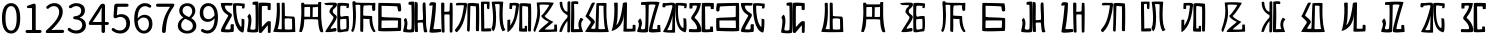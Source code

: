SplineFontDB: 3.0
FontName: Rozerofo
FullName: Rozerofo
FamilyName: Rozerofo
Weight: Regular
Copyright: Copyright (c) 2017, Kisaragi Hiu\n\nGlyphs of numbers 0..9 are from GenJyuu Gothic version 1.002.20150607.
UComments: "2017-4-29: Created with FontForge (http://fontforge.org)"
Version: 0.7
ItalicAngle: -31.4
UnderlinePosition: -102
UnderlineWidth: 51
Ascent: 819
Descent: 205
InvalidEm: 0
LayerCount: 2
Layer: 0 0 "+gMyXYgAA" 1
Layer: 1 0 "+Uk2XYgAA" 0
XUID: [1021 811 1269689650 7253454]
FSType: 0
OS2Version: 0
OS2_WeightWidthSlopeOnly: 0
OS2_UseTypoMetrics: 1
CreationTime: 1493454996
ModificationTime: 1494581807
PfmFamily: 17
TTFWeight: 400
TTFWidth: 5
LineGap: 92
VLineGap: 0
OS2TypoAscent: 0
OS2TypoAOffset: 1
OS2TypoDescent: 0
OS2TypoDOffset: 1
OS2TypoLinegap: 92
OS2WinAscent: 0
OS2WinAOffset: 1
OS2WinDescent: 0
OS2WinDOffset: 1
HheadAscent: 0
HheadAOffset: 1
HheadDescent: 0
HheadDOffset: 1
OS2Vendor: 'PfEd'
Lookup: 1 0 0 "GenJyuuGothic-Regular-'vert' Vertical Alternates (obs) lookup 0" { "GenJyuuGothic-Regular-'vert' Vertical Alternates (obs) lookup 0 subtable"  } ['vert' ('DFLT' <'dflt' > 'cyrl' <'dflt' > 'grek' <'dflt' > 'hani' <'dflt' > 'kana' <'JAN ' 'dflt' > 'latn' <'dflt' > ) ]
Lookup: 1 0 0 "GenJyuuGothic-Regular-'jp90' JIS90 Forms lookup 1" { "GenJyuuGothic-Regular-'jp90' JIS90 Forms lookup 1 subtable"  } ['jp90' ('DFLT' <'dflt' > 'cyrl' <'dflt' > 'grek' <'dflt' > 'hani' <'dflt' > 'kana' <'JAN ' 'dflt' > 'latn' <'dflt' > ) ]
Lookup: 1 0 0 "GenJyuuGothic-Regular-'jp83' JIS83 Forms lookup 2" { "GenJyuuGothic-Regular-'jp83' JIS83 Forms lookup 2 subtable"  } ['jp83' ('DFLT' <'dflt' > 'cyrl' <'dflt' > 'grek' <'dflt' > 'hani' <'dflt' > 'kana' <'JAN ' 'dflt' > 'latn' <'dflt' > ) ]
Lookup: 1 0 0 "GenJyuuGothic-Regular-'jp78' JIS78 Forms lookup 3" { "GenJyuuGothic-Regular-'jp78' JIS78 Forms lookup 3 subtable"  } ['jp78' ('DFLT' <'dflt' > 'cyrl' <'dflt' > 'grek' <'dflt' > 'hani' <'dflt' > 'kana' <'JAN ' 'dflt' > 'latn' <'dflt' > ) ]
Lookup: 1 0 0 "GenJyuuGothic-Regular-'aalt' Access All Alternates lookup 4" { "GenJyuuGothic-Regular-'aalt' Access All Alternates lookup 4 subtable"  } ['aalt' ('DFLT' <'dflt' > 'cyrl' <'dflt' > 'grek' <'dflt' > 'hani' <'dflt' > 'kana' <'JAN ' 'dflt' > 'latn' <'dflt' > ) ]
Lookup: 4 0 0 "GenJyuuGothic-Regular-'ccmp' Glyph Composition/Decomposition lookup 5" { "GenJyuuGothic-Regular-'ccmp' Glyph Composition/Decomposition lookup 5 per glyph data 0"  "GenJyuuGothic-Regular-'ccmp' Glyph Composition/Decomposition lookup 5 per glyph data 1"  } ['ccmp' ('hani' <'dflt' > 'kana' <'JAN ' 'dflt' > 'latn' <'dflt' > ) ]
Lookup: 4 0 0 "GenJyuuGothic-Regular-'ccmp' Glyph Composition/Decomposition lookup 6" { "GenJyuuGothic-Regular-'ccmp' Glyph Composition/Decomposition lookup 6 subtable"  } ['ccmp' ('DFLT' <'dflt' > 'cyrl' <'dflt' > 'grek' <'dflt' > 'latn' <'dflt' > ) ]
Lookup: 1 0 0 "GenJyuuGothic-Regular-Single Substitution lookup 7" { "GenJyuuGothic-Regular-Single Substitution lookup 7 subtable"  } []
Lookup: 6 0 0 "GenJyuuGothic-Regular-'ccmp' Glyph Composition/Decomposition lookup 8" { "GenJyuuGothic-Regular-'ccmp' Glyph Composition/Decomposition lookup 8 contextual 0"  "GenJyuuGothic-Regular-'ccmp' Glyph Composition/Decomposition lookup 8 contextual 1"  "GenJyuuGothic-Regular-'ccmp' Glyph Composition/Decomposition lookup 8 contextual 2"  } ['ccmp' ('DFLT' <'dflt' > 'cyrl' <'dflt' > 'grek' <'dflt' > 'latn' <'dflt' > ) ]
Lookup: 1 0 0 "GenJyuuGothic-Regular-'vrt2' Vertical Rotation & Alternates lookup 9" { "GenJyuuGothic-Regular-'vrt2' Vertical Rotation & Alternates lookup 9 subtable"  } ['vrt2' ('cyrl' <'dflt' > 'grek' <'dflt' > 'hani' <'dflt' > 'kana' <'dflt' > 'latn' <'dflt' > ) ]
Lookup: 3 0 0 "GenJyuuGothic-Regular-'aalt' Access All Alternates lookup 10" { "GenJyuuGothic-Regular-'aalt' Access All Alternates lookup 10 subtable"  } ['aalt' ('DFLT' <'dflt' > 'cyrl' <'dflt' > 'grek' <'dflt' > 'hani' <'dflt' > 'kana' <'JAN ' 'dflt' > 'latn' <'dflt' > ) ]
Lookup: 258 0 0 "GenJyuuGothic-Regular-'kern' Horizontal Kerning in Latin lookup 0" { "GenJyuuGothic-Regular-'kern' Horizontal Kerning in Latin lookup 0 per glyph data 0"  "GenJyuuGothic-Regular-'kern' Horizontal Kerning in Latin lookup 0 kerning class 1" [153,0,0] } ['kern' ('DFLT' <'dflt' > 'latn' <'AZE ' 'CRT ' 'TRK ' 'dflt' > ) ]
Lookup: 262 4 0 "GenJyuuGothic-Regular-'mkmk' Mark to Mark lookup 1" { "GenJyuuGothic-Regular-'mkmk' Mark to Mark lookup 1 subtable"  } ['mkmk' ('DFLT' <'dflt' > 'cyrl' <'dflt' > 'latn' <'dflt' > ) ]
Lookup: 260 4 0 "GenJyuuGothic-Regular-'mark' Mark Positioning lookup 2" { "GenJyuuGothic-Regular-'mark' Mark Positioning lookup 2 subtable"  } ['mark' ('DFLT' <'dflt' > 'cyrl' <'dflt' > 'latn' <'dflt' > ) ]
Lookup: 260 4 0 "GenJyuuGothic-Regular-'mark' Mark Positioning lookup 3" { "GenJyuuGothic-Regular-'mark' Mark Positioning lookup 3 subtable"  } ['mark' ('DFLT' <'dflt' > 'cyrl' <'dflt' > 'grek' <'dflt' > 'latn' <'dflt' > ) ]
Lookup: 262 4 0 "GenJyuuGothic-Regular-'mkmk' Mark to Mark lookup 4" { "GenJyuuGothic-Regular-'mkmk' Mark to Mark lookup 4 subtable"  } ['mkmk' ('DFLT' <'dflt' > 'cyrl' <'dflt' > 'latn' <'dflt' > ) ]
MarkAttachClasses: 1
DEI: 91125
ChainSub2: coverage "GenJyuuGothic-Regular-'ccmp' Glyph Composition/Decomposition lookup 8 contextual 2" 0 0 0 1
 1 0 3
  Coverage: 31 uni0249 uni03F3 uni0456 uni0458
  FCoverage: 271 uni0316 uni0317 uni0318 uni0319 uni031C uni031D uni031E uni031F uni0320 uni0321 uni0322 uni0324 uni0325 uni0326 uni0327 uni0328 uni0329 uni032A uni032B uni032C uni032D uni032E uni032F uni0330 uni0331 uni0332 uni0333 uni0339 uni033A uni033B uni033C uni0345 uni0347 uni0353
  FCoverage: 271 uni0316 uni0317 uni0318 uni0319 uni031C uni031D uni031E uni031F uni0320 uni0321 uni0322 uni0324 uni0325 uni0326 uni0327 uni0328 uni0329 uni032A uni032B uni032C uni032D uni032E uni032F uni0330 uni0331 uni0332 uni0333 uni0339 uni033A uni033B uni033C uni0345 uni0347 uni0353
  FCoverage: 307 gravecomb acutecomb uni0302 tildecomb uni0304 uni0305 uni0306 uni0307 uni0308 hookabovecomb uni030A uni030B uni030C uni030D uni030E uni030F uni0310 uni0311 uni0312 uni0313 uni0314 uni033D uni033E uni033F uni0340 uni0341 uni0342 uni0343 uni0344 uni0346 uni0351 uni0352 uni0357 uni0483 uni0484 uni0485 uni0486
 1
  SeqLookup: 0 "GenJyuuGothic-Regular-Single Substitution lookup 7"
EndFPST
ChainSub2: coverage "GenJyuuGothic-Regular-'ccmp' Glyph Composition/Decomposition lookup 8 contextual 1" 0 0 0 1
 1 0 2
  Coverage: 31 uni0249 uni03F3 uni0456 uni0458
  FCoverage: 271 uni0316 uni0317 uni0318 uni0319 uni031C uni031D uni031E uni031F uni0320 uni0321 uni0322 uni0324 uni0325 uni0326 uni0327 uni0328 uni0329 uni032A uni032B uni032C uni032D uni032E uni032F uni0330 uni0331 uni0332 uni0333 uni0339 uni033A uni033B uni033C uni0345 uni0347 uni0353
  FCoverage: 307 gravecomb acutecomb uni0302 tildecomb uni0304 uni0305 uni0306 uni0307 uni0308 hookabovecomb uni030A uni030B uni030C uni030D uni030E uni030F uni0310 uni0311 uni0312 uni0313 uni0314 uni033D uni033E uni033F uni0340 uni0341 uni0342 uni0343 uni0344 uni0346 uni0351 uni0352 uni0357 uni0483 uni0484 uni0485 uni0486
 1
  SeqLookup: 0 "GenJyuuGothic-Regular-Single Substitution lookup 7"
EndFPST
ChainSub2: coverage "GenJyuuGothic-Regular-'ccmp' Glyph Composition/Decomposition lookup 8 contextual 0" 0 0 0 1
 1 0 1
  Coverage: 31 uni0249 uni03F3 uni0456 uni0458
  FCoverage: 307 gravecomb acutecomb uni0302 tildecomb uni0304 uni0305 uni0306 uni0307 uni0308 hookabovecomb uni030A uni030B uni030C uni030D uni030E uni030F uni0310 uni0311 uni0312 uni0313 uni0314 uni033D uni033E uni033F uni0340 uni0341 uni0342 uni0343 uni0344 uni0346 uni0351 uni0352 uni0357 uni0483 uni0484 uni0485 uni0486
 1
  SeqLookup: 0 "GenJyuuGothic-Regular-Single Substitution lookup 7"
EndFPST
LangName: 1033 "" "" "" "" "" "" "" "" "" "" "" "" "" "Copyright (c) 2017, Kisaragi Hiu <flyingfeather1501@gmail.com>,+AAoA-with Reserved Font Name Rozerofo.+AAoACgAA-This Font Software is licensed under the SIL Open Font License, Version 1.1.+AAoA-This license is copied below, and is also available with a FAQ at:+AAoA-http://scripts.sil.org/OFL+AAoACgAK------------------------------------------------------------+AAoA-SIL OPEN FONT LICENSE Version 1.1 - 26 February 2007+AAoA------------------------------------------------------------+AAoACgAA-PREAMBLE+AAoA-The goals of the Open Font License (OFL) are to stimulate worldwide+AAoA-development of collaborative font projects, to support the font creation+AAoA-efforts of academic and linguistic communities, and to provide a free and+AAoA-open framework in which fonts may be shared and improved in partnership+AAoA-with others.+AAoACgAA-The OFL allows the licensed fonts to be used, studied, modified and+AAoA-redistributed freely as long as they are not sold by themselves. The+AAoA-fonts, including any derivative works, can be bundled, embedded, +AAoA-redistributed and/or sold with any software provided that any reserved+AAoA-names are not used by derivative works. The fonts and derivatives,+AAoA-however, cannot be released under any other type of license. The+AAoA-requirement for fonts to remain under this license does not apply+AAoA-to any document created using the fonts or their derivatives.+AAoACgAA-DEFINITIONS+AAoAIgAA-Font Software+ACIA refers to the set of files released by the Copyright+AAoA-Holder(s) under this license and clearly marked as such. This may+AAoA-include source files, build scripts and documentation.+AAoACgAi-Reserved Font Name+ACIA refers to any names specified as such after the+AAoA-copyright statement(s).+AAoACgAi-Original Version+ACIA refers to the collection of Font Software components as+AAoA-distributed by the Copyright Holder(s).+AAoACgAi-Modified Version+ACIA refers to any derivative made by adding to, deleting,+AAoA-or substituting -- in part or in whole -- any of the components of the+AAoA-Original Version, by changing formats or by porting the Font Software to a+AAoA-new environment.+AAoACgAi-Author+ACIA refers to any designer, engineer, programmer, technical+AAoA-writer or other person who contributed to the Font Software.+AAoACgAA-PERMISSION & CONDITIONS+AAoA-Permission is hereby granted, free of charge, to any person obtaining+AAoA-a copy of the Font Software, to use, study, copy, merge, embed, modify,+AAoA-redistribute, and sell modified and unmodified copies of the Font+AAoA-Software, subject to the following conditions:+AAoACgAA-1) Neither the Font Software nor any of its individual components,+AAoA-in Original or Modified Versions, may be sold by itself.+AAoACgAA-2) Original or Modified Versions of the Font Software may be bundled,+AAoA-redistributed and/or sold with any software, provided that each copy+AAoA-contains the above copyright notice and this license. These can be+AAoA-included either as stand-alone text files, human-readable headers or+AAoA-in the appropriate machine-readable metadata fields within text or+AAoA-binary files as long as those fields can be easily viewed by the user.+AAoACgAA-3) No Modified Version of the Font Software may use the Reserved Font+AAoA-Name(s) unless explicit written permission is granted by the corresponding+AAoA-Copyright Holder. This restriction only applies to the primary font name as+AAoA-presented to the users.+AAoACgAA-4) The name(s) of the Copyright Holder(s) or the Author(s) of the Font+AAoA-Software shall not be used to promote, endorse or advertise any+AAoA-Modified Version, except to acknowledge the contribution(s) of the+AAoA-Copyright Holder(s) and the Author(s) or with their explicit written+AAoA-permission.+AAoACgAA-5) The Font Software, modified or unmodified, in part or in whole,+AAoA-must be distributed entirely under this license, and must not be+AAoA-distributed under any other license. The requirement for fonts to+AAoA-remain under this license does not apply to any document created+AAoA-using the Font Software.+AAoACgAA-TERMINATION+AAoA-This license becomes null and void if any of the above conditions are+AAoA-not met.+AAoACgAA-DISCLAIMER+AAoA-THE FONT SOFTWARE IS PROVIDED +ACIA-AS IS+ACIA, WITHOUT WARRANTY OF ANY KIND,+AAoA-EXPRESS OR IMPLIED, INCLUDING BUT NOT LIMITED TO ANY WARRANTIES OF+AAoA-MERCHANTABILITY, FITNESS FOR A PARTICULAR PURPOSE AND NONINFRINGEMENT+AAoA-OF COPYRIGHT, PATENT, TRADEMARK, OR OTHER RIGHT. IN NO EVENT SHALL THE+AAoA-COPYRIGHT HOLDER BE LIABLE FOR ANY CLAIM, DAMAGES OR OTHER LIABILITY,+AAoA-INCLUDING ANY GENERAL, SPECIAL, INDIRECT, INCIDENTAL, OR CONSEQUENTIAL+AAoA-DAMAGES, WHETHER IN AN ACTION OF CONTRACT, TORT OR OTHERWISE, ARISING+AAoA-FROM, OUT OF THE USE OR INABILITY TO USE THE FONT SOFTWARE OR FROM+AAoA-OTHER DEALINGS IN THE FONT SOFTWARE." "http://scripts.sil.org/OFL"
Encoding: ISO8859-1
UnicodeInterp: none
NameList: AGL For New Fonts
DisplaySize: -48
AntiAlias: 1
FitToEm: 0
WinInfo: 26 13 9
BeginPrivate: 0
EndPrivate
TeXData: 1 0 0 346030 173015 115343 0 1048576 115343 783286 444596 497025 792723 393216 433062 380633 303038 157286 324010 404750 52429 2506097 1059062 262144
AnchorClass2: "Anchor-0" "GenJyuuGothic-Regular-'mkmk' Mark to Mark lookup 1 subtable" "Anchor-1" "GenJyuuGothic-Regular-'mark' Mark Positioning lookup 2 subtable" "Anchor-2" "GenJyuuGothic-Regular-'mark' Mark Positioning lookup 3 subtable" "Anchor-3" "GenJyuuGothic-Regular-'mkmk' Mark to Mark lookup 4 subtable"
BeginChars: 256 49

StartChar: T
Encoding: 84 84 0
Width: 673
VWidth: 0
Flags: HW
LayerCount: 2
Fore
SplineSet
423 787 m 0
 499 790 507 784 622 775 c 0
 644 773 629 678 623 657 c 0
 620 648 577 648 570 655 c 0
 558 667 584 708 566 709 c 0
 461 714 415 740 413 705 c 0
 395 415 440 186 537 142 c 0
 568 128 542 395 550 398 c 0
 552 399 613 386 617 379 c 0
 623 370 655 11 583 35 c 0
 419 89 343 202 335 736 c 4
 334 793 366 785 423 787 c 0
260 104 m 0
 260 141 273 495 270 467 c 0
 260 377 204 212 137 99 c 0
 127 83 260 83 260 104 c 0
29 53 m 0
 156 266 218 495 260 665 c 0
 269 703 264 710 264 716 c 0
 264 743 175 721 168 721 c 0
 111 721 120 713 91 713 c 0
 79 713 93 678 82 676 c 0
 53 672 27 673 19 677 c 0
 7 683 6 788 38 784 c 0
 130 772 210 801 288 792 c 0
 311 789 334 768 333 759 c 0
 330 705 335 275 335 30 c 0
 335 17 13 26 29 53 c 0
EndSplineSet
EndChar

StartChar: L
Encoding: 76 76 1
Width: 677
VWidth: 0
Flags: HW
LayerCount: 2
Fore
SplineSet
255 708 m 0
 260 745 162 726 162 726 c 2
 151 729 162 641 151 639 c 0
 122 635 89 638 88 647 c 0
 87 657 86 792 99 792 c 0
 189 792 214 802 292 792 c 0
 315 789 338 766 337 757 c 0
 311 508 257 181 47 45 c 0
 27 32 37 259 37 359 c 0
 37 363 91 363 104 368 c 0
 118 373 100 196 112 216 c 0
 207 374 213 395 255 708 c 0
434 787 m 0
 510 790 518 784 633 775 c 0
 655 773 644 91 637 70 c 0
 634 61 575 61 568 68 c 0
 558 78 576 693 559 696 c 0
 460 714 432 722 419 706 c 0
 408 693 417 156 417 144 c 4
 417 136 464 139 478 145 c 0
 488 149 472 192 482 201 c 0
 495 213 519 206 531 206 c 0
 543 206 539 183 540 155 c 0
 541 122 538 65 539 63 c 0
 545 54 369 58 344 66 c 0
 319 74 351 202 343 736 c 0
 342 793 377 785 434 787 c 0
EndSplineSet
EndChar

StartChar: E
Encoding: 69 69 2
Width: 673
VWidth: 0
Flags: HW
LayerCount: 2
Fore
SplineSet
415 348 m 4
 416 319 407 128 425 92 c 0
 434 74 572 102 573 115 c 0
 579 183 574 323 571 362 c 0
 570 374 414 364 415 348 c 4
166 729 m 0
 110 735 115 729 86 729 c 0
 27 729 -27 778 38 784 c 0
 130 793 210 801 288 792 c 0
 311 789 334 768 333 759 c 0
 330 705 314 688 286 660 c 0
 250 624 225 622 224 565 c 0
 222 485 347 478 326 401 c 0
 285 251 138 119 173 111 c 0
 222 100 224 129 302 127 c 0
 327 126 325 45 300 41 c 0
 199 26 13 5 36 43 c 0
 155 238 229 338 244 397 c 0
 254 438 124 512 140 573 c 0
 152 618 162 640 196 672 c 0
 278 749 202 725 166 729 c 0
430 787 m 0
 506 790 514 784 629 775 c 0
 651 773 636 678 630 657 c 0
 627 648 584 648 577 655 c 0
 565 667 591 708 573 709 c 0
 468 714 421 727 419 692 c 0
 410 513 414 473 422 439 c 0
 429 409 484 438 517 439 c 0
 551 440 627 455 631 430 c 0
 635 409 660 43 605 42 c 0
 512 40 353 -13 345 42 c 0
 336 103 343 531 339 736 c 0
 338 793 373 785 430 787 c 0
EndSplineSet
EndChar

StartChar: F
Encoding: 70 70 3
Width: 673
VWidth: 0
Flags: HW
LayerCount: 2
Fore
SplineSet
142 709 m 0
 168 407 144 115 85 41 c 0
 61 11 14 62 40 94 c 4
 86 149 85 518 64 717 c 4
 61 748 51 807 92 808 c 0
 164 810 121 777 151 774 c 0
 327 757 394 771 571 761 c 0
 607 759 654 782 650 746 c 0
 644 691 647 649 646 589 c 0
 645 556 580 548 573 581 c 0
 545 718 587 672 573 688 c 0
 543 722 459 692 364 698 c 0
 339 700 337 591 338 451 c 0
 338 430 568 444 568 422 c 0
 568 417 556 200 654 48 c 0
 658 42 614 11 589 44 c 0
 475 189 512 363 493 359 c 0
 448 350 340 368 340 362 c 0
 342 253 342 119 335 30 c 0
 267 43 l 0
 255 58 268 397 263 698 c 0
 263 726 141 717 142 709 c 0
EndSplineSet
EndChar

StartChar: K
Encoding: 75 75 4
Width: 673
VWidth: 0
Flags: HW
LayerCount: 2
Fore
SplineSet
595 798 m 0
 589 723 539 209 652 82 c 0
 657 77 579 40 575 46 c 0
 460 228 510 637 501 730 c 0
 499 750 377 739 379 737 c 0
 399 715 458 157 345 47 c 0
 333 35 289 117 294 126 c 0
 382 288 298 790 299 795 c 0
 303 811 596 806 595 798 c 0
110 114 m 0
 110 111 248 129 273 116 c 0
 300 102 286 48 280 46 c 0
 261 40 31 36 31 45 c 0
 33 164 21 776 27 795 c 0
 32 811 237 800 243 802 c 0
 247 803 246 649 234 617 c 0
 229 604 204 614 187 622 c 0
 172 629 181 739 176 742 c 0
 154 755 103 739 103 736 c 0
 100 682 110 359 110 114 c 0
EndSplineSet
EndChar

StartChar: e
Encoding: 101 101 5
Width: 1024
VWidth: 0
Flags: H
LayerCount: 2
Fore
Refer: 2 69 N 1 0 0 1 0 0 2
EndChar

StartChar: J
Encoding: 74 74 6
Width: 677
VWidth: 0
Flags: HW
LayerCount: 2
Fore
SplineSet
254 713 m 0
 260 750 92 716 58 729 c 0
 44 734 43 775 66 785 c 0
 98 799 220 786 292 792 c 0
 315 794 338 766 337 757 c 0
 311 508 249 190 76 41 c 0
 62 29 6 81 31 110 c 0
 160 259 204 379 254 713 c 0
434 787 m 0
 510 790 518 785 633 775 c 0
 655 773 644 91 637 70 c 0
 634 61 571 68 564 75 c 0
 554 85 573 705 556 704 c 0
 477 701 432 721 422 708 c 0
 416 701 408 97 400 77 c 0
 389 50 390 47 344 66 c 0
 320 76 351 202 343 736 c 0
 342 793 377 785 434 787 c 0
EndSplineSet
EndChar

StartChar: I
Encoding: 73 73 7
Width: 673
VWidth: 0
Flags: HW
LayerCount: 2
Fore
SplineSet
36 43 m 4
 70 254 94 422 117 708 c 4
 119 732 98 706 46 708 c 4
 15 709 37 766 60 788 c 4
 77 804 184 800 199 779 c 4
 217 754 180 312 138 124 c 4
 131 93 241 113 319 111 c 4
 344 110 348 38 323 34 c 4
 222 19 29 -1 36 43 c 4
626 43 m 4
 626 20 560 9 559 31 c 4
 550 170 559 454 549 480 c 4
 545 490 422 484 421 480 c 4
 414 455 423 193 424 37 c 4
 424 13 355 10 352 42 c 4
 346 103 330 734 338 769 c 4
 345 801 392 784 410 781 c 4
 432 777 409 552 421 551 c 4
 438 550 520 555 541 561 c 4
 561 567 550 622 559 757 c 4
 562 808 626 777 627 763 c 4
 636 604 631 318 626 43 c 4
EndSplineSet
EndChar

StartChar: H
Encoding: 72 72 8
Width: 673
VWidth: 0
Flags: HW
LayerCount: 2
Fore
SplineSet
176 793 m 0
 193 800 314 818 315 791 c 0
 323 499 320 189 307 36 c 0
 304 0 45 16 33 34 c 0
 12 64 96 220 50 323 c 0
 38 351 99 390 102 385 c 0
 179 252 110 137 126 105 c 4
 137 83 215 77 237 99 c 0
 251 113 248 525 241 714 c 0
 240 728 173 718 169 729 c 0
 165 740 165 789 176 793 c 0
648 40 m 0
 656 18 581 6 566 27 c 0
 549 50 541 238 531 264 c 0
 527 274 406 266 405 262 c 0
 398 237 407 197 408 41 c 0
 408 17 330 15 327 47 c 0
 321 108 321 749 329 784 c 0
 336 816 376 783 394 780 c 0
 416 776 393 329 405 328 c 0
 422 327 512 334 533 340 c 0
 553 346 514 702 533 757 c 0
 550 805 600 777 601 763 c 0
 607 651 616 454 616 258 c 0
 616 220 625 100 648 40 c 0
EndSplineSet
EndChar

StartChar: A
Encoding: 65 65 9
Width: 673
VWidth: 0
Flags: HW
LayerCount: 2
Fore
SplineSet
282 722 m 0
 181 724 118 734 122 709 c 0
 149 532 340 549 301 458 c 0
 274 396 106 124 132 120 c 0
 171 114 246 107 262 120 c 0
 277 132 271 209 271 231 c 0
 271 256 354 253 354 238 c 0
 354 178 361 52 336 51 c 0
 255 48 192 26 42 52 c 0
 -28 64 114 289 208 457 c 0
 237 509 41 494 21 784 c 0
 20 798 225 793 308 791 c 0
 344 790 318 721 282 722 c 0
423 787 m 0
 499 790 507 784 622 775 c 0
 644 773 630 678 623 657 c 0
 620 648 560 649 561 659 c 0
 563 686 575 712 557 713 c 0
 452 718 413 740 413 705 c 0
 413 484 445 281 538 178 c 4
 561 153 547 385 555 389 c 0
 557 390 618 377 622 370 c 0
 628 361 627 25 583 35 c 0
 367 84 328 520 332 736 c 0
 333 793 366 785 423 787 c 0
EndSplineSet
EndChar

StartChar: f
Encoding: 102 102 10
Width: 1024
VWidth: 0
Flags: H
LayerCount: 2
Fore
Refer: 3 70 N 1 0 0 1 0 0 2
EndChar

StartChar: t
Encoding: 116 116 11
Width: 1024
VWidth: 0
Flags: H
LayerCount: 2
Fore
Refer: 0 84 N 1 0 0 1 0 0 2
EndChar

StartChar: a
Encoding: 97 97 12
Width: 1024
VWidth: 0
Flags: H
LayerCount: 2
Fore
Refer: 9 65 N 1 0 0 1 0 0 2
EndChar

StartChar: h
Encoding: 104 104 13
Width: 1024
VWidth: 0
Flags: H
LayerCount: 2
Fore
Refer: 8 72 N 1 0 0 1 0 0 2
EndChar

StartChar: i
Encoding: 105 105 14
Width: 1024
VWidth: 0
Flags: H
LayerCount: 2
Fore
Refer: 7 73 N 1 0 0 1 0 0 2
EndChar

StartChar: j
Encoding: 106 106 15
Width: 1024
VWidth: 0
Flags: H
LayerCount: 2
Fore
Refer: 6 74 N 1 0 0 1 0 0 2
EndChar

StartChar: k
Encoding: 107 107 16
Width: 1024
VWidth: 0
Flags: H
LayerCount: 2
Fore
Refer: 4 75 N 1 0 0 1 0 0 2
EndChar

StartChar: l
Encoding: 108 108 17
Width: 1024
VWidth: 0
Flags: H
LayerCount: 2
Fore
Refer: 1 76 N 1 0 0 1 0 0 2
EndChar

StartChar: cid00017
Encoding: 48 48 18
Width: 568
GlyphClass: 2
Flags: W
LayerCount: 2
Fore
SplineSet
285 -13 m 0
 211.666666667 -13 154.166666667 20.1666666667 112.5 86.5 c 128
 70.8333333333 152.833333333 50 250 50 378 c 0
 50 505.333333333 70.6666666667 601.666666667 112 667 c 128
 153.333333333 732.333333333 211 765 285 765 c 0
 357.666666667 765 414.666666667 732.333333333 456 667 c 128
 497.333333333 601.666666667 518 505.333333333 518 378 c 0
 518 250 497.333333333 152.833333333 456 86.5 c 128
 414.666666667 20.1666666667 357.666666667 -13 285 -13 c 0
285 61 m 0
 329 61 363.666666667 87.1666666667 389 139.5 c 128
 414.333333333 191.833333333 427 271.333333333 427 378 c 0
 427 483.333333333 414.333333333 561.5 389 612.5 c 128
 363.666666667 663.5 329 689 285 689 c 0
 239.666666667 689 204.333333333 663.5 179 612.5 c 128
 153.666666667 561.5 141 483.333333333 141 378 c 0
 141 271.333333333 153.666666667 191.833333333 179 139.5 c 128
 204.333333333 87.1666666667 239.666666667 61 285 61 c 0
EndSplineSet
EndChar

StartChar: cid00018
Encoding: 49 49 19
Width: 568
GlyphClass: 2
Flags: W
LayerCount: 2
Fore
SplineSet
129 0 m 2
 118.333333333 0 109.166666667 3.83333333333 101.5 11.5 c 128
 93.8333333333 19.1666666667 90 28.3333333333 90 39 c 128
 90 49.6666666667 93.8333333333 58.8333333333 101.5 66.5 c 128
 109.166666667 74.1666666667 118.333333333 78 129 78 c 2
 250 78 l 2
 254.666666667 78 257 80.3333333333 257 85 c 2
 257 630 l 2
 257 635.333333333 254.666666667 638 250 638 c 2
 154 638 l 2
 145.333333333 638 138.166666667 640.833333333 132.5 646.5 c 128
 126.833333333 652.166666667 124 659.333333333 124 668 c 0
 124 676 126.666666667 683.333333333 132 690 c 128
 137.333333333 696.666666667 144.333333333 701 153 703 c 0
 188.333333333 711 220 721.333333333 248 734 c 0
 272 745.333333333 294.333333333 751 315 751 c 0
 325 751 333.5 747.5 340.5 740.5 c 128
 347.5 733.5 351 725 351 715 c 2
 351 85 l 2
 351 80.3333333333 353.666666667 78 359 78 c 2
 463 78 l 2
 473.666666667 78 482.833333333 74.1666666667 490.5 66.5 c 128
 498.166666667 58.8333333333 502 49.6666666667 502 39 c 128
 502 28.3333333333 498.166666667 19.1666666667 490.5 11.5 c 128
 482.833333333 3.83333333333 473.666666667 0 463 0 c 2
 129 0 l 2
EndSplineSet
EndChar

StartChar: cid00019
Encoding: 50 50 20
Width: 568
GlyphClass: 2
Flags: W
LayerCount: 2
Fore
SplineSet
73 0 m 2
 65 0 58.3333333333 2.66666666667 53 8 c 128
 47.6666666667 13.3333333333 45 20 45 28 c 0
 45 46 52 61.3333333333 66 74 c 0
 177.333333333 172.666666667 259 259.333333333 311 334 c 128
 363 408.666666667 389 477.333333333 389 540 c 0
 389 584.666666667 377.166666667 620.5 353.5 647.5 c 128
 329.833333333 674.5 295.5 688 250.5 688 c 128
 205.5 688 162.333333333 668.333333333 121 629 c 0
 113.666666667 621.666666667 104.833333333 617.833333333 94.5 617.5 c 128
 84.1666666667 617.166666667 75.3333333333 620.666666667 68 628 c 256
 60.6666666667 635.333333333 56.8333333333 644.166666667 56.5 654.5 c 128
 56.1666666667 664.833333333 60 673.666666667 68 681 c 0
 126.666666667 737 191.333333333 765 262 765 c 0
 328.666666667 765 381.666666667 744.833333333 421 704.5 c 128
 460.333333333 664.166666667 480 610.333333333 480 543 c 0
 480 473 455.333333333 400.5 406 325.5 c 128
 356.666666667 250.5 285.333333333 168.333333333 192 79 c 0
 190.666666667 78.3333333333 190.333333333 77.3333333333 191 76 c 128
 191.666666667 74.6666666667 192.666666667 74 194 74 c 0
 248.666666667 78.6666666667 287 81 309 81 c 2
 477 81 l 2
 487.666666667 81 497 77 505 69 c 128
 513 61 517 51.5 517 40.5 c 128
 517 29.5 513 20 505 12 c 128
 497 4 487.666666667 0 477 0 c 2
 73 0 l 2
EndSplineSet
EndChar

StartChar: three
Encoding: 51 51 21
Width: 568
GlyphClass: 2
Flags: W
LayerCount: 2
Fore
SplineSet
270 -13 m 0
 186 -13 115 12 57 62 c 0
 48.3333333333 70 44 80.3333333333 44 93 c 0
 44 103 47 112 53 120 c 128
 59 128 67.1666666667 132.333333333 77.5 133 c 128
 87.8333333333 133.666666667 97 130.666666667 105 124 c 0
 151.666666667 84.6666666667 204.333333333 65 263 65 c 0
 308.333333333 65 345.166666667 77.5 373.5 102.5 c 128
 401.833333333 127.5 416 161.333333333 416 204 c 0
 416 296.666666667 350 346.333333333 218 353 c 0
 208 353.666666667 199.5 357.5 192.5 364.5 c 128
 185.5 371.5 182 380 182 390 c 128
 182 400 185.5 408.5 192.5 415.5 c 128
 199.5 422.5 208 426.333333333 218 427 c 0
 278 431.666666667 321.666666667 446.5 349 471.5 c 128
 376.333333333 496.5 390 529 390 569 c 0
 390 605.666666667 378.666666667 634.833333333 356 656.5 c 128
 333.333333333 678.166666667 302.333333333 689.333333333 263 690 c 0
 219 688.666666667 177 672.333333333 137 641 c 0
 128.333333333 634.333333333 118.666666667 631.333333333 108 632 c 128
 97.3333333333 632.666666667 88.6666666667 637 82 645 c 256
 75.3333333333 653 72.3333333333 662.5 73 673.5 c 128
 73.6666666667 684.5 78.3333333333 693.333333333 87 700 c 0
 142.333333333 743.333333333 202.333333333 765 267 765 c 256
 331.666666667 765 384.166666667 748.333333333 424.5 715 c 128
 464.833333333 681.666666667 485 635.666666667 485 577 c 0
 485 533 473.333333333 495.666666667 450 465 c 128
 426.666666667 434.333333333 394.333333333 411.333333333 353 396 c 0
 351.666666667 395.333333333 351 394.333333333 351 393 c 128
 351 391.666666667 351.666666667 391 353 391 c 0
 399.666666667 379.666666667 437.666666667 357.333333333 467 324 c 128
 496.333333333 290.666666667 511 249.666666667 511 201 c 0
 511 135.666666667 488 83.6666666667 442 45 c 128
 396 6.33333333333 338.666666667 -13 270 -13 c 0
EndSplineSet
EndChar

StartChar: cid00026
Encoding: 57 57 22
Width: 568
GlyphClass: 2
Flags: W
LayerCount: 2
Fore
SplineSet
267 354 m 0
 323 354 374 385.666666667 420 449 c 0
 422.666666667 453 423.666666667 457.333333333 423 462 c 0
 417.666666667 536.666666667 401 593.5 373 632.5 c 128
 345 671.5 307.333333333 691 260 691 c 0
 223.333333333 691 193 675.333333333 169 644 c 128
 145 612.666666667 133 571.666666667 133 521 c 0
 133 469 144.5 428.166666667 167.5 398.5 c 128
 190.5 368.833333333 223.666666667 354 267 354 c 0
88 37 m 0
 79.3333333333 43.6666666667 74.8333333333 52.5 74.5 63.5 c 128
 74.1666666667 74.5 77.6666666667 84.3333333333 85 93 c 0
 91.6666666667 100.333333333 100.333333333 104.166666667 111 104.5 c 128
 121.666666667 104.833333333 131 102 139 96 c 0
 169 75.3333333333 201.666666667 65 237 65 c 0
 289.666666667 65 333.166666667 89.1666666667 367.5 137.5 c 128
 401.833333333 185.833333333 421 263.333333333 425 370 c 0
 425 371.333333333 424.333333333 372.166666667 423 372.5 c 128
 421.666666667 372.833333333 420.666666667 372.666666667 420 372 c 0
 397.333333333 345.333333333 371.166666667 324.166666667 341.5 308.5 c 128
 311.833333333 292.833333333 282 285 252 285 c 0
 188 285 137.5 305.333333333 100.5 346 c 128
 63.5 386.666666667 45 445 45 521 c 0
 45 592.333333333 65.8333333333 650.833333333 107.5 696.5 c 128
 149.166666667 742.166666667 200 765 260 765 c 0
 335.333333333 765 396.166666667 734.333333333 442.5 673 c 128
 488.833333333 611.666666667 512 523.333333333 512 408 c 0
 512 334.666666667 504.5 270.166666667 489.5 214.5 c 128
 474.5 158.833333333 454.166666667 114.833333333 428.5 82.5 c 128
 402.833333333 50.1666666667 374.166666667 26.1666666667 342.5 10.5 c 128
 310.833333333 -5.16666666667 276.666666667 -13 240 -13 c 0
 182 -13 131.333333333 3.66666666667 88 37 c 0
EndSplineSet
EndChar

StartChar: cid00025
Encoding: 56 56 23
Width: 568
GlyphClass: 2
Flags: W
LayerCount: 2
Fore
SplineSet
286 -13 m 256
 216.666666667 -13 159.333333333 5.83333333333 114 43.5 c 128
 68.6666666667 81.1666666667 46 128.666666667 46 186 c 0
 46 232 59 272.5 85 307.5 c 128
 111 342.5 143.333333333 370.666666667 182 392 c 0
 183.333333333 392.666666667 184 393.833333333 184 395.5 c 128
 184 397.166666667 183.333333333 398.666666667 182 400 c 0
 116 446 83 503 83 571 c 0
 83 627.666666667 102.333333333 673.666666667 141 709 c 128
 179.666666667 744.333333333 229 762 289 762 c 0
 351.666666667 762 401.666666667 743.666666667 439 707 c 128
 476.333333333 670.333333333 495 622.666666667 495 564 c 0
 495 528.666666667 485.166666667 495.166666667 465.5 463.5 c 128
 445.833333333 431.833333333 422.666666667 405.666666667 396 385 c 0
 394.666666667 383.666666667 394 382.166666667 394 380.5 c 128
 394 378.833333333 394.666666667 377.666666667 396 377 c 0
 479.333333333 328.333333333 521 263 521 181 c 0
 521 125.666666667 499.166666667 79.5 455.5 42.5 c 128
 411.833333333 5.5 355.333333333 -13 286 -13 c 256
330 410 m 0
 334.666666667 408.666666667 338.666666667 409.666666667 342 413 c 0
 390.666666667 457 415 505.666666667 415 559 c 0
 415 597 403.5 628.833333333 380.5 654.5 c 128
 357.5 680.166666667 326.333333333 693 287 693 c 0
 252.333333333 693 223.833333333 681.833333333 201.5 659.5 c 128
 179.166666667 637.166666667 168 607.666666667 168 571 c 0
 168 550.333333333 172.166666667 531.5 180.5 514.5 c 128
 188.833333333 497.5 201.333333333 482.666666667 218 470 c 128
 234.666666667 457.333333333 251.333333333 446.666666667 268 438 c 128
 284.666666667 429.333333333 305.333333333 420 330 410 c 0
288 56 m 0
 330.666666667 56 365.333333333 67.8333333333 392 91.5 c 128
 418.666666667 115.166666667 432 145.666666667 432 183 c 0
 432 202.333333333 428.333333333 220 421 236 c 128
 413.666666667 252 405 265.333333333 395 276 c 128
 385 286.666666667 370.5 297.666666667 351.5 309 c 128
 332.5 320.333333333 315.666666667 329.333333333 301 336 c 128
 286.333333333 342.666666667 266 351.333333333 240 362 c 0
 238.666666667 362.666666667 237 363 235 363 c 0
 232.333333333 363 229.666666667 362 227 360 c 0
 197.666666667 340 174.333333333 315.833333333 157 287.5 c 128
 139.666666667 259.166666667 131 228.333333333 131 195 c 0
 131 155 145.833333333 121.833333333 175.5 95.5 c 128
 205.166666667 69.1666666667 242.666666667 56 288 56 c 0
EndSplineSet
EndChar

StartChar: cid00024
Encoding: 55 55 24
Width: 568
GlyphClass: 2
Flags: W
LayerCount: 2
Fore
SplineSet
302 49 m 0
 301.333333333 35 296.166666667 23.3333333333 286.5 14 c 128
 276.833333333 4.66666666667 265 0 251 0 c 0
 237.666666667 0 226.666666667 4.66666666667 218 14 c 256
 209.333333333 23.3333333333 205 33.6666666667 205 45 c 0
 205 151.666666667 224.333333333 264.333333333 263 383 c 0
 294.333333333 477 343 571 409 665 c 0
 410.333333333 666.333333333 410.666666667 667.666666667 410 669 c 128
 409.333333333 670.333333333 408 671 406 671 c 2
 90 671 l 2
 79.3333333333 671 70 674.833333333 62 682.5 c 128
 54 690.166666667 50 699.5 50 710.5 c 128
 50 721.5 54 731 62 739 c 128
 70 747 79.3333333333 751 90 751 c 2
 492 751 l 2
 500 751 506.666666667 748.166666667 512 742.5 c 128
 517.333333333 736.833333333 520 730 520 722 c 0
 520 704 514.333333333 687.333333333 503 672 c 0
 431 575.333333333 381.166666667 481.5 353.5 390.5 c 128
 325.833333333 299.5 308.666666667 185.666666667 302 49 c 0
EndSplineSet
EndChar

StartChar: cid00021
Encoding: 52 52 25
Width: 568
GlyphClass: 2
Flags: W
LayerCount: 2
Fore
SplineSet
122 288 m 2
 121.333333333 286.666666667 121.333333333 285.333333333 122 284 c 128
 122.666666667 282.666666667 123.666666667 282 125 282 c 2
 340 282 l 2
 344.666666667 282 347 284.333333333 347 289 c 2
 347 512 l 2
 347 526 349 570.666666667 353 646 c 0
 353 647.333333333 352.333333333 648 351 648 c 128
 349.666666667 648 348.666666667 647.333333333 348 646 c 0
 332 614 312.333333333 578 289 538 c 1
 122 288 l 2
498 282 m 2
 508.666666667 282 517.666666667 278.333333333 525 271 c 128
 532.333333333 263.666666667 536 254.833333333 536 244.5 c 128
 536 234.166666667 532.333333333 225.333333333 525 218 c 128
 517.666666667 210.666666667 508.666666667 207 498 207 c 2
 444 207 l 2
 438.666666667 207 436 204.333333333 436 199 c 2
 436 45 l 2
 436 32.3333333333 431.666666667 21.6666666667 423 13 c 128
 414.333333333 4.33333333333 403.833333333 0 391.5 0 c 128
 379.166666667 0 368.666666667 4.33333333333 360 13 c 128
 351.333333333 21.6666666667 347 32.3333333333 347 45 c 2
 347 199 l 2
 347 204.333333333 344.666666667 207 340 207 c 2
 51 207 l 2
 42.3333333333 207 35 210 29 216 c 128
 23 222 20 229.333333333 20 238 c 0
 20 258 25.6666666667 276.666666667 37 294 c 2
 305 707 l 2
 323.666666667 736.333333333 350.333333333 751 385 751 c 0
 399 751 411 745.833333333 421 735.5 c 128
 431 725.166666667 436 713 436 699 c 2
 436 289 l 2
 436 284.333333333 438.666666667 282 444 282 c 2
 498 282 l 2
EndSplineSet
EndChar

StartChar: five
Encoding: 53 53 26
Width: 568
GlyphClass: 2
Flags: W
LayerCount: 2
Fore
SplineSet
267 -13 m 0
 186.333333333 -13 116.333333333 11.3333333333 57 60 c 0
 47.6666666667 68 43 78.3333333333 43 91 c 0
 43 100.333333333 46 109 52 117 c 256
 58 125 66 129.333333333 76 130 c 128
 86 130.666666667 95 127.666666667 103 121 c 0
 149 83.6666666667 201 65 259 65 c 0
 304.333333333 65 342.333333333 81.1666666667 373 113.5 c 128
 403.666666667 145.833333333 419 188.666666667 419 242 c 256
 419 295.333333333 404.833333333 337.166666667 376.5 367.5 c 128
 348.166666667 397.833333333 310.333333333 413 263 413 c 0
 229 413 195.666666667 403.333333333 163 384 c 0
 154.333333333 379.333333333 145.666666667 377 137 377 c 0
 129 377 121 379.333333333 113 384 c 0
 96.3333333333 394 88.6666666667 409 90 429 c 2
 108 692 l 2
 108.666666667 708.666666667 115.166666667 722.666666667 127.5 734 c 128
 139.833333333 745.333333333 154.333333333 751 171 751 c 2
 437 751 l 2
 448.333333333 751 457.833333333 747 465.5 739 c 128
 473.166666667 731 477 721.5 477 710.5 c 128
 477 699.5 473.166666667 690.166666667 465.5 682.5 c 128
 457.833333333 674.833333333 448.333333333 671 437 671 c 2
 201 671 l 2
 196.333333333 671 193.666666667 668.333333333 193 663 c 2
 176 461 l 2
 176 459.666666667 176.666666667 458.5 178 457.5 c 128
 179.333333333 456.5 180.666666667 456.333333333 182 457 c 0
 214.666666667 474.333333333 249.666666667 483 287 483 c 0
 353 483 407.166666667 463 449.5 423 c 128
 491.833333333 383 513 323.666666667 513 245 c 0
 513 191.666666667 501.166666667 145 477.5 105 c 128
 453.833333333 65 423.666666667 35.3333333333 387 16 c 128
 350.333333333 -3.33333333333 310.333333333 -13 267 -13 c 0
EndSplineSet
EndChar

StartChar: cid00023
Encoding: 54 54 27
Width: 568
GlyphClass: 2
Flags: W
LayerCount: 2
Fore
SplineSet
308 59 m 0
 344.666666667 59 375 75 399 107 c 128
 423 139 435 180 435 230 c 0
 435 282 423.666666667 322.666666667 401 352 c 128
 378.333333333 381.333333333 344.666666667 396 300 396 c 0
 244.666666667 396 195 366 151 306 c 0
 147.666666667 302 146.333333333 297.666666667 147 293 c 0
 153 217 169.833333333 159 197.5 119 c 128
 225.166666667 79 262 59 308 59 c 0
482 715 m 0
 490 707.666666667 494.166666667 698.5 494.5 687.5 c 128
 494.833333333 676.5 491.333333333 667 484 659 c 0
 477.333333333 651.666666667 468.833333333 647.833333333 458.5 647.5 c 128
 448.166666667 647.166666667 439 650 431 656 c 0
 403 676.666666667 372 687 338 687 c 0
 282 687 236.5 662.833333333 201.5 614.5 c 128
 166.5 566.166666667 147.666666667 488.666666667 145 382 c 0
 144.333333333 380.666666667 144.666666667 379.833333333 146 379.5 c 128
 147.333333333 379.166666667 148.333333333 379.333333333 149 380 c 0
 172.333333333 406.666666667 198.666666667 427.666666667 228 443 c 128
 257.333333333 458.333333333 286.333333333 466 315 466 c 0
 380.333333333 466 431.333333333 446 468 406 c 128
 504.666666667 366 523 307.333333333 523 230 c 0
 523 159.333333333 502.166666667 101.166666667 460.5 55.5 c 128
 418.833333333 9.83333333333 368 -13 308 -13 c 0
 233.333333333 -13 172.833333333 18.8333333333 126.5 82.5 c 128
 80.1666666667 146.166666667 57 238 57 358 c 0
 57 429.333333333 64.5 491.833333333 79.5 545.5 c 128
 94.5 599.166666667 115.166666667 641.5 141.5 672.5 c 128
 167.833333333 703.5 197.166666667 726.666666667 229.5 742 c 128
 261.833333333 757.333333333 297 765 335 765 c 0
 391 765 440 748.333333333 482 715 c 0
EndSplineSet
EndChar

StartChar: G
Encoding: 71 71 28
Width: 673
VWidth: 0
Flags: HWO
LayerCount: 2
Fore
SplineSet
146 320 m 0
 143 320 138 126 143 126 c 0
 369 132 397 130 555 133 c 0
 561 133 564 316 563 319 c 0
 561 324 158 320 146 320 c 0
142 695 m 0
 144 585 144 494 144 421 c 0
 144 387 644 407 644 371 c 0
 643 299 653 47 625 51 c 0
 587 56 55 22 56 63 c 0
 62 384 49 769 68 770 c 0
 145 772 539 762 620 759 c 0
 632 759 647 641 645 581 c 0
 644 548 574.458314152 537.927836601 564 570 c 4
 549 616 556 662 542 678 c 0
 532 689 142 697 142 695 c 0
EndSplineSet
EndChar

StartChar: g
Encoding: 103 103 29
Width: 1024
VWidth: 0
Flags: H
LayerCount: 2
Fore
Refer: 28 71 N 1 0 0 1 0 0 2
EndChar

StartChar: B
Encoding: 66 66 30
Width: 673
VWidth: 0
Flags: HW
LayerCount: 2
Fore
SplineSet
176 793 m 4
 193 800 314 818 315 791 c 4
 323 499 320 189 307 36 c 4
 304 0 45 16 33 34 c 4
 12 64 103 317 41 411 c 4
 24 436 96 498 99 493 c 4
 188 360 98 133 113 101 c 4
 124 79 215 77 237 99 c 4
 251 113 248 525 241 714 c 4
 240 728 173 718 169 729 c 4
 165 740 165 789 176 793 c 4
632 626 m 4
 633 603 574 601 559 622 c 4
 542 645 562 685 552 711 c 4
 548 721 411 714 410 710 c 4
 404 689 405 381 406 177 c 4
 406 156 524 324 568 324 c 4
 576 324 597 328 630 321 c 4
 640 319 633 91 630 43 c 4
 628 9 564 30 562 32 c 4
 556 37 562 227 556 220 c 4
 518 173 408 46 408 41 c 4
 408 17 330 15 327 47 c 4
 321 108 321 749 329 784 c 4
 336 816 600 790 618 790 c 4
 644 790 630 698 632 626 c 4
EndSplineSet
EndChar

StartChar: C
Encoding: 67 67 31
Width: 673
VWidth: 0
Flags: HW
LayerCount: 2
Fore
SplineSet
327 369 m 0
 323 345 326 191 329 107 c 0
 329 94 479 87 515 105 c 0
 519 107 512 292 513 359 c 0
 514 389 330 387 327 369 c 0
198 764 m 0
 214 462 188 207 142 109 c 0
 140 106 249 102 249 102 c 0
 249 352 251 478 249 764 c 0
 249 795 324 793 325 762 c 0
 327 668 328 641 330 449 c 0
 330 428 549 433 568 422 c 0
 599 403 585 203 597 32 c 1
 597 32 10 14 31 48 c 0
 77 124 144 462 120 760 c 0
 118 787 197 791 198 764 c 0
EndSplineSet
EndChar

StartChar: b
Encoding: 98 98 32
Width: 1024
VWidth: 0
Flags: H
LayerCount: 2
Fore
Refer: 30 66 N 1 0 0 1 0 0 2
EndChar

StartChar: c
Encoding: 99 99 33
Width: 1024
VWidth: 0
Flags: H
LayerCount: 2
Fore
Refer: 31 67 N 1 0 0 1 0 0 2
EndChar

StartChar: S
Encoding: 83 83 34
Width: 673
VWidth: 0
Flags: HW
LayerCount: 2
Fore
SplineSet
602 785 m 1
 602 785 391 105 425 101 c 0
 433 100 503 102 542 102 c 4
 551 102 540 133 549 198 c 0
 551 212 617 211 619 194 c 0
 627 122 631 26 629 26 c 0
 548 25 333 -11 327 47 c 0
 321 108 477 675 503 715 c 0
 513 731 328 742 327 714 c 0
 319 388 319 176 307 36 c 0
 304 0 45 16 33 34 c 0
 12 64 117 198 55 292 c 0
 38 317 110 379 113 374 c 0
 202 241 112 142 127 110 c 0
 138 88 205 88 227 110 c 0
 241 124 254 525 241 714 c 0
 240 728 134 713 130 724 c 0
 126 735 126 783 137 788 c 0
 151 794 580 821 602 785 c 1
EndSplineSet
EndChar

StartChar: s
Encoding: 115 115 35
Width: 1024
VWidth: 0
Flags: H
LayerCount: 2
Fore
Refer: 34 83 N 1 0 0 1 0 0 2
EndChar

StartChar: D
Encoding: 68 68 36
Width: 673
VWidth: 0
Flags: HW
LayerCount: 2
Fore
SplineSet
380 656 m 5
 376 655 375 420 374 406 c 5
 453 404 504 410 511 410 c 0
 513 410 514 663 511 665 c 0
 506 668 443 652 380 656 c 5
594 786 m 0
 591 348 590 284 646 40 c 0
 654 4 578 5 565 40 c 0
 551 78 520 152 516 334 c 0
 516 355 160 348 160 342 c 0
 152 134 137 136 100 25 c 0
 99 22 18 10 31 48 c 0
 59 130 104 453 80 751 c 0
 78 778 156 782 158 755 c 0
 159 748 159 740 160 733 c 0
 161 724 509 729 516 729 c 4
 517 729 513 774 519 782 c 0
 525 789 594 793 594 786 c 0
305 661 m 5
 238 666 163 658 163 655 c 0
 164 631 161 437 162 412 c 0
 162 407 248 417 310 410 c 5
 307 412 316 664 305 661 c 5
EndSplineSet
EndChar

StartChar: d
Encoding: 100 100 37
Width: 1024
VWidth: 0
Flags: H
LayerCount: 2
Fore
Refer: 36 68 N 1 0 0 1 0 0 2
EndChar

StartChar: O
Encoding: 79 79 38
Width: 673
VWidth: 0
Flags: HW
LayerCount: 2
Fore
SplineSet
382 696 m 0
 384 457 374 335 371 107 c 0
 371 92 541 99 539 106 c 4
 508 236 496 534 500 692 c 0
 500 698 382 706 382 696 c 0
279 760 m 0
 251 717 169 516 131 460 c 0
 112 432 314 331 272 263 c 0
 192 135 161 112 197 109 c 0
 221 107 202 107 285 109 c 0
 307 109 304 763 326 764 c 0
 351 765 577 781 577 758 c 0
 572 518 562 292 635 30 c 0
 639 17 20 18 29 34 c 0
 148 234 150 213 174 266 c 0
 191 304 25 420 36 434 c 0
 82 492 173 734 205 768 c 0
 224 788 292 780 279 760 c 0
EndSplineSet
EndChar

StartChar: U
Encoding: 85 85 39
Width: 673
VWidth: 0
Flags: HW
LayerCount: 2
Fore
SplineSet
649 794 m 0
 672 794 660 681 659 642 c 0
 659 634 605 629 586 639 c 0
 576 644 590 711 567 709 c 4
 503 703 436 715 436 698 c 0
 441 437 439 154 444 100 c 0
 446 80 528 94 564 98 c 0
 572 99 561 163 569 165 c 0
 596 170 636 172 637 164 c 0
 642 105 649 27 637 26 c 0
 505 18 351 9 351 35 c 0
 351 339 347 397 355 786 c 0
 355 804 532 796 649 794 c 0
43 650 m 0
 33 652 32 792 46 792 c 0
 138 792 335 799 333 785 c 0
 279 469 132 426 179 389 c 0
 331 269 379 25 308 22 c 0
 150 15 81 22 34 22 c 0
 13 22 22 102 38 101 c 0
 59 100 177 92 216 98 c 0
 242 102 253 204 98 353 c 0
 27 422 191 511 232 710 c 0
 236 730 194 728 122 725 c 0
 115 725 115 655 112 654 c 0
 92 648 53 648 43 650 c 0
EndSplineSet
EndChar

StartChar: u
Encoding: 117 117 40
Width: 1024
VWidth: 0
Flags: H
LayerCount: 2
Fore
Refer: 39 85 N 1 0 0 1 0 0 2
EndChar

StartChar: o
Encoding: 111 111 41
Width: 1024
VWidth: 0
Flags: H
LayerCount: 2
Fore
Refer: 38 79 N 1 0 0 1 0 0 2
EndChar

StartChar: M
Encoding: 77 77 42
Width: 673
VWidth: 0
Flags: HW
LayerCount: 2
Fore
SplineSet
442 721 m 0
 451.669921875 720.602539062 318 503 234 439 c 4
 234 439 262.001046892 357.001146177 426 289 c 0
 448.247070312 279.775390625 158.839740764 81.6152125307 170 29 c 0
 171.823242188 20.404296875 577 29.9990234375 637 36 c 0
 653.422851562 37.642578125 630.84375 236.8671875 639 220 c 0
 644.0546875 209.546875 568.268554688 223.06640625 568 211 c 0
 567 166 574.000319623 114.999822428 564 97 c 0
 558.811523438 87.6611328125 318.578125 80.8955078125 328 99 c 0
 333.450195312 109.47265625 557.169921875 283.612304688 544 289 c 0
 368 361 322 437 322 437 c 4
 430 527.490234375 547.124594 749.60999473 558 767 c 0
 573.764648438 792.208007812 118.427022876 794.144528214 121 774 c 0
 162 453 117 336 40 94 c 0
 27.4985929497 54.7098635563 69.9652981401 5.64525859262 85 41 c 0
 214.995727071 346.690485749 220.041098015 486.574746238 193 708 c 0
 189.295894005 738.330965463 296.000001368 727.001009841 442 721 c 0
EndSplineSet
EndChar

StartChar: m
Encoding: 109 109 43
Width: 1024
VWidth: 0
Flags: H
LayerCount: 2
Fore
Refer: 42 77 N 1 0 0 1 0 0 2
EndChar

StartChar: N
Encoding: 78 78 44
Width: 673
VWidth: 0
Flags: HW
LayerCount: 2
Fore
SplineSet
512 798 m 0
 472 819 340 806.124515497 340 790 c 0
 340 486 331.998427855 214.000016898 330 28 c 0
 329.759765625 5.640625 514.7421875 21 639 21 c 0
 658 21 522 234 646 335 c 0
 660.813476562 347.065429688 585.992154293 397.68943525 576 382 c 0
 462 203 566 93 536 95 c 0
 447.991210938 100.8671875 409.699177213 83.8613290087 410 98 c 0
 416 380 422.239257812 472.596679688 410 729 c 0
 408.90234375 751.995117188 482.016601562 738.073242188 504 733 c 0
 517 730 531.010671853 788.019397277 512 798 c 0
307 36 m 0
 320 189 313 484 315 791 c 0
 315.215373609 824.059848974 242.225232499 802.918722515 243 782 c 0
 244.522952637 740.880278789 242.647460938 612.092773438 243 548 c 0
 243.095703125 530.48828125 121 544 107 786 c 0
 105.902829478 804.965376172 40.4105670625 795.598645172 41 776 c 0
 49 510 243.106445312 467.418945312 243 448 c 0
 242.912300647 431.973103855 242.8228635 415.941043046 242.73055954 400.000005905 c 0
 242.645034446 385.229689543 67 232 35 34 c 0
 32.6298230751 19.3345302772 96.5725814315 18.2433780192 101 32 c 0
 157 206 243.127929688 313.610351562 243 298 c 0
 242.022460938 178.298828125 239.439062217 49.8554149743 237 34 c 0
 232.26953125 3.2490234375 303.941594074 0.00491487447689 307 36 c 0
EndSplineSet
EndChar

StartChar: n
Encoding: 110 110 45
Width: 1024
VWidth: 0
Flags: H
LayerCount: 2
Fore
Refer: 44 78 N 1 0 0 1 0 0 2
EndChar

StartChar: R
Encoding: 82 82 46
Width: 673
VWidth: 0
Flags: HW
LayerCount: 2
Fore
SplineSet
330 760 m 0
 269 245 162.075195312 200.532226562 163 204 c 0
 195 324 199.999385555 464.999995891 198 764 c 0
 197.819335938 791.017578125 101.279076051 782.937147098 104 756 c 4
 134 459 74 130 38 52 c 0
 38 52 345 90 357 510 c 0
 357.082599174 512.890971076 347.579101562 110.686523438 343 42 c 0
 342 27 577 37 646 42 c 0
 657.827064533 42.8570336618 654 175 652 199 c 0
 650.645507812 215.25390625 597.411132812 211.0234375 584 207 c 0
 574 204 586.292827075 119.004149127 576 113 c 0
 564 106 427.98046875 108.500976562 428 114 c 0
 428.033203125 123.149414062 436.494140625 756.619140625 436 766 c 0
 434 804 331.98062396 776.721661304 330 760 c 0
EndSplineSet
EndChar

StartChar: r
Encoding: 114 114 47
Width: 1024
VWidth: 0
Flags: H
LayerCount: 2
Fore
Refer: 46 82 N 1 0 0 1 0 0 2
EndChar

StartChar: Z
Encoding: 90 90 48
Width: 673
VWidth: 0
Flags: HW
LayerCount: 2
Fore
SplineSet
555 320 m 0
 558 320 563 126 558 126 c 0
 332 132 304 130 146 133 c 0
 140 133 137 316 138 319 c 0
 140 324 543 320 555 320 c 0
559 695 m 0
 557 585 557 494 557 421 c 0
 557 387 57 407 57 371 c 0
 58 299 48 47 76 51 c 0
 114 56 646 22 645 63 c 0
 639 384 652 769 633 770 c 0
 556 772 162 762 81 759 c 0
 69 759 54 641 56 581 c 0
 57 548 127.971233493 537.496440574 137 570 c 4
 142 588 139.984217082 668.492108541 159 678 c 0
 173 685 559 697 559 695 c 0
EndSplineSet
EndChar
EndChars
EndSplineFont
